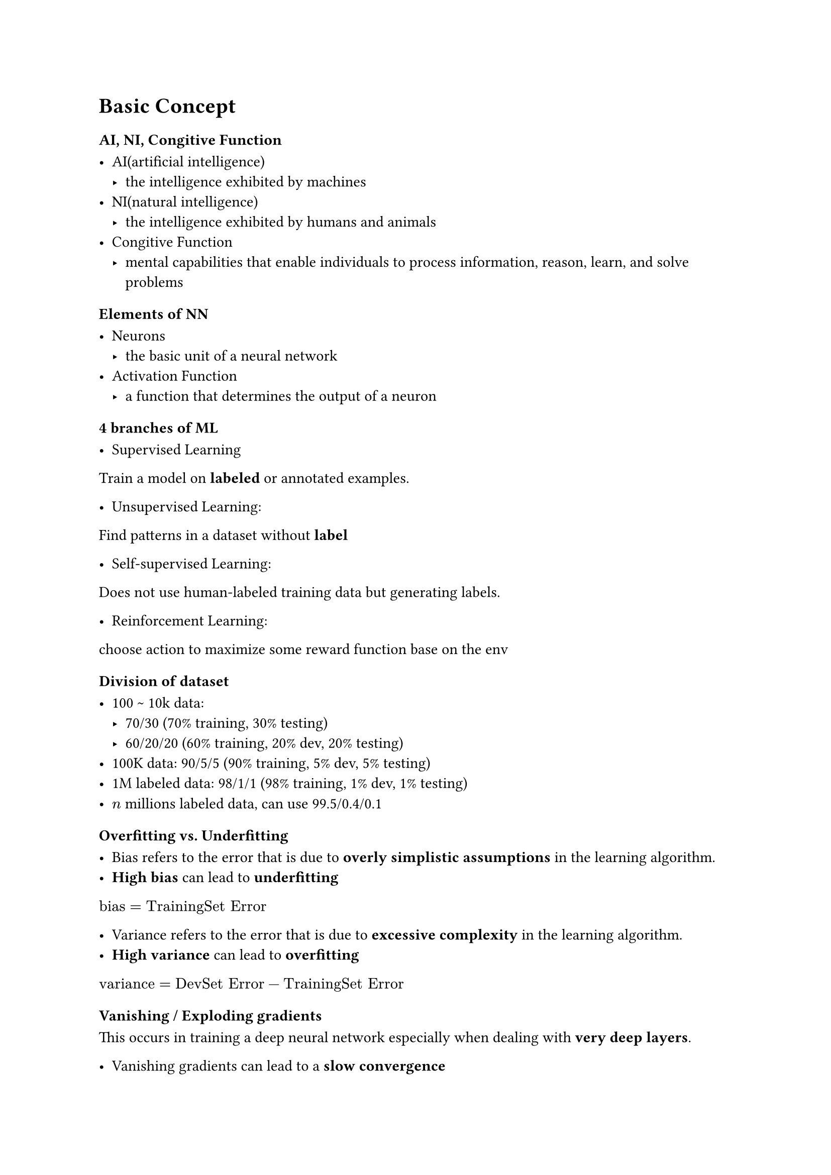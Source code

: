 #let q = content => [
  #text(fill: blue)[#content]
]

= Basic Concept

=== AI, NI, Congitive Function

- AI(artificial intelligence)
  - the intelligence exhibited by machines
- NI(natural intelligence)
  - the intelligence exhibited by humans and animals
- Congitive Function
  - mental capabilities that enable individuals to process information, reason, learn, and solve problems

=== Elements of NN

- Neurons
  - the basic unit of a neural network
- Activation Function
  - a function that determines the output of a neuron

=== 4 branches of ML

- Supervised Learning
Train a model on *labeled* or annotated examples.

- Unsupervised Learning:
Find patterns in a dataset without *label*

- Self-supervised Learning:
Does not use human-labeled training data but generating labels.

- Reinforcement Learning:
choose action to maximize some reward function base on the env

=== Division of dataset

- 100 \~ 10k data:
  - 70/30 (70% training, 30% testing)
  - 60/20/20 (60% training, 20% dev, 20% testing)
- 100K data: 90/5/5 (90% training, 5% dev, 5% testing)
- 1M labeled data: 98/1/1 (98% training, 1% dev, 1% testing)
- $n$ millions labeled data, can use 99.5/0.4/0.1

=== Overfitting vs. Underfitting

- Bias refers to the error that is due to *overly simplistic assumptions* in the learning algorithm.
- *High bias* can lead to *underfitting*

$"bias" = "TrainingSet Error"$

- Variance refers to the error that is due to *excessive complexity* in the learning algorithm.
- *High variance* can lead to *overfitting*

$"variance" = "DevSet Error" - "TrainingSet Error"$

=== Vanishing / Exploding gradients

This occurs in training a deep neural network especially when dealing with *very deep layers*.

- Vanishing gradients can lead to a *slow convergence*
- Exploding gradients can result in very large and *unpredictable updates to the weights*

=== Weights Regularization

$L_1$ Regularization: $lambda / m ||w||_1$ where $||w||_1 = sum(|w_i|)$

$L_2$ Regularization: $lambda / (2 m) ||w||^2_2$ where $||w||^2_2 = sum(w_i^2)$

The purpose of this term is to *constrain the model's complexity* by forcing the weights to take on smaller values, which prevent the model from fitting the noise in the training data.

=== Dropout Regularization

- Randomly set some neurons to zero in each iterations of *training*
- prevent overfitting by *discouraging reliance* on any single feature
- The dropout rate refers to the *fraction of output features that are randomly set to zero* during the training of a neural network

=== Data Augmentation

- images: flipping, rotating, randomly cropping
- text: cropping, back translation

=== Data Normalization

- form a *standard normal distribution* (mean = 0, variance = 1) using $x <- (x - mu) / sigma$

=== Algorithms for finding the minimum of the cost function

- Gradient Descent

- Gradient Descent with Momentum

$ V_(d w) <- beta V_(d W) + (1 - beta) d W $
$ V_(d b) <- beta V_(d b) + (1 - beta) d b $
$ W <- W - alpha V_(d W) $
$ b <- b - alpha V_(d b) $

- Root mean square propogation

- Stochastic gradient descent

*Small* updates for *large* oscillations, and *large* updates for *small* oscillations.


=== Learning rate decay

- Same rate for all iterations $->$ wander around the minimum
- LR decay $->$ allow taking smaller steps as it approaches the minimum
- Taking big steps at the beginning and small steps at the end

=== Optima

In most optima, we have *saddle points* rather than min or max points, because the training data are in high dimensions, you may *descending in one dimensions but ascending in another dimensions*.

Problems near saddle points:

- slope is small, causing the optimization algorithm to take small steps
- solution: *stochastic gradient descent*


#pagebreak()

#q[Explain the difference between parameters and hyperparameters. Give examples of each.]

#q[When do we need to retune hyperparameters?]

- When applying a Model to a different application

- When new data is introduced or the model performance degraded

#q[Explain the “panda” versus the “caviar” approach in tuning hyperparameters. In which situation would you use panda? Use caviar? ]

- "Panda" approach: Train only one model, ajust hyperparameter each day
  - You have lots of data but not much computational resources

- "Caviar" approach: Train many models in *parallel* with different hyperparameters
  - You have lots of computational resources

#q[Briefly explain the main idea in batch normalization. How is batch norm similar to normalizing inputs (C2M1L09)? How are they different?]

#q[How does batch norm improve the calculations? Under what circumstance would your use batch norm?]


How:
- Speeds up learning (training)
- Slight regularization effect (prevent overfitting)

When:
- new data with different distribution is introduced

#q[Briefly explain softmax. What is it use for?]

- Softmax is a mathematical function that transforms a vector of raw scores (logits) into probabilities that sum to one.

- Softmax is typically used in *classification problems*, where it enables models to predict the likelihood of each class given an input.

#q[How do we to calculate softmax?]

$
  "softmax"(x) = e^(x_i) / sum(e^(x_i))
$

#q[Name some of the deep learning frameworks presented in this class. Which two are used the most today?]

- Pytorch, developed by Facebook
- Tensorflow / Keras, developed by Google

= C3M1
#q[What is the meaning of perfect precision? What is the meaning of perfect recall?]

- Perfect precision means *no false positives*
- Perfect recall means *no false negatives*

#q[When you combine precision and recall, what is that metric called? Give the formula.]

The metric that combines precision and recall is called the *F1 Score*.

$
  "F1 Score" = 2 times ("precision" times "recall") / ("precision" + "recall")
$

#q[What is the meaning for “dev set is like setting the target”? What is the consequence of this statement?]

- It means the dev set is served as the benchmark to evaluate the performance of model

- Biased dev set $->$ biased model performance (overfitting in dev set, poor real-world performance)


#q[How should we divide our labeled data into training / dev / testing if we have
  a) 1K labeled data
  b) 100K labeled data
  c) 1 million labeled data?]

#figure(
  table(
    columns: (auto, auto),
    align: center,
    table.header(
      [*Amount labeled data*],
      [*Train/Dev/Test %*],
    ),

    [100 to 10K], [60/20/20],
    [100K], [90/5/5],
    [1M], [98/1/1],
  ),
)


#q[What is Bayes optimal error?]

Bayes optimal error is the *lowest possible error rate* for any classifier on a given classification problem with known class distributions. 


#q[How do we compute avoidable bias? How do we compute the variance?]

$
  "Avoidable Bias" = "Bayes Error" - "Training Error" \
  "Variance" = "Dev Error" - "Training Error"
$


= C3M2
#q[What is the purpose of error analysis?  Briefly describe how you would use it? Draw a table to illustrate.]

Purpose:  understand the underlying causes of the errors by examing the misclassified examples

- Manually examine ~100 mistakes (takes ~2 hours)
- Categorize errors into meaningful groups
- Count frequency of each error type
- Focus on categories with highest potential impact



#q[Supposed we have 2 difference sets of labeled data from different distributions. One large set is downloaded from the Internet, and a smaller set is specifically made for the app we want to build.  How should be divide the data for training, dev and testing?]

#grid(columns: (50%, 50%), [
Total Data:
- 200,000 internet images
- 10,000 app images
], [
Split:
- Training: 200,000 internet + 5,000 app images
- Dev: 2,500 app images
- Test: 2,500 app images
])

Key Principle:
- Dev/test must reflect future real-world data you want to perform well on
- Don't randomly mix distributions, even if tempting

= C4M1
#q[Know how to calculate convolutions, compute output sizes and the number of parameters in each layer.]

image ($W times H$), kernel ($K_w times K_h$), padding ($P_w$ and $P_h$), stride ($S_w$ and $S_h$)

$
  W_"out" = floor((W - K_w + 2P_w) / S_w + 1) #h(2em)
  H_"out" = floor((H - K_h + 2P_h) / S_h + 1)
$

Parameters calculation:

- Conv layer: $K_w times K_h times C_"in" times C_"out" + C_"out" ("bias for each filter")$

- Fully connected layer: $N_"in" times N_"out" + N_"out" ("bias for each neuron")$


#q[Why do CONV layers has so few parameters compared to densely connected layers?]

- Shared parameters: the same filter is applied to every position in the input
- Sparse connections: each output value depends only on a small number of input values
- Reduce the risk of overfitting: fewer parameters $->$ less likely to overfit

#q[Is convolution linear or nonlinear?  Is maxpool linear or nonlinear?]

#q[Why do we place a maxpool layer between conv layers?]

#q[In the architecture for VGG, ResNet, etc., we always place a maxpool layer between conv layers. Why?]


